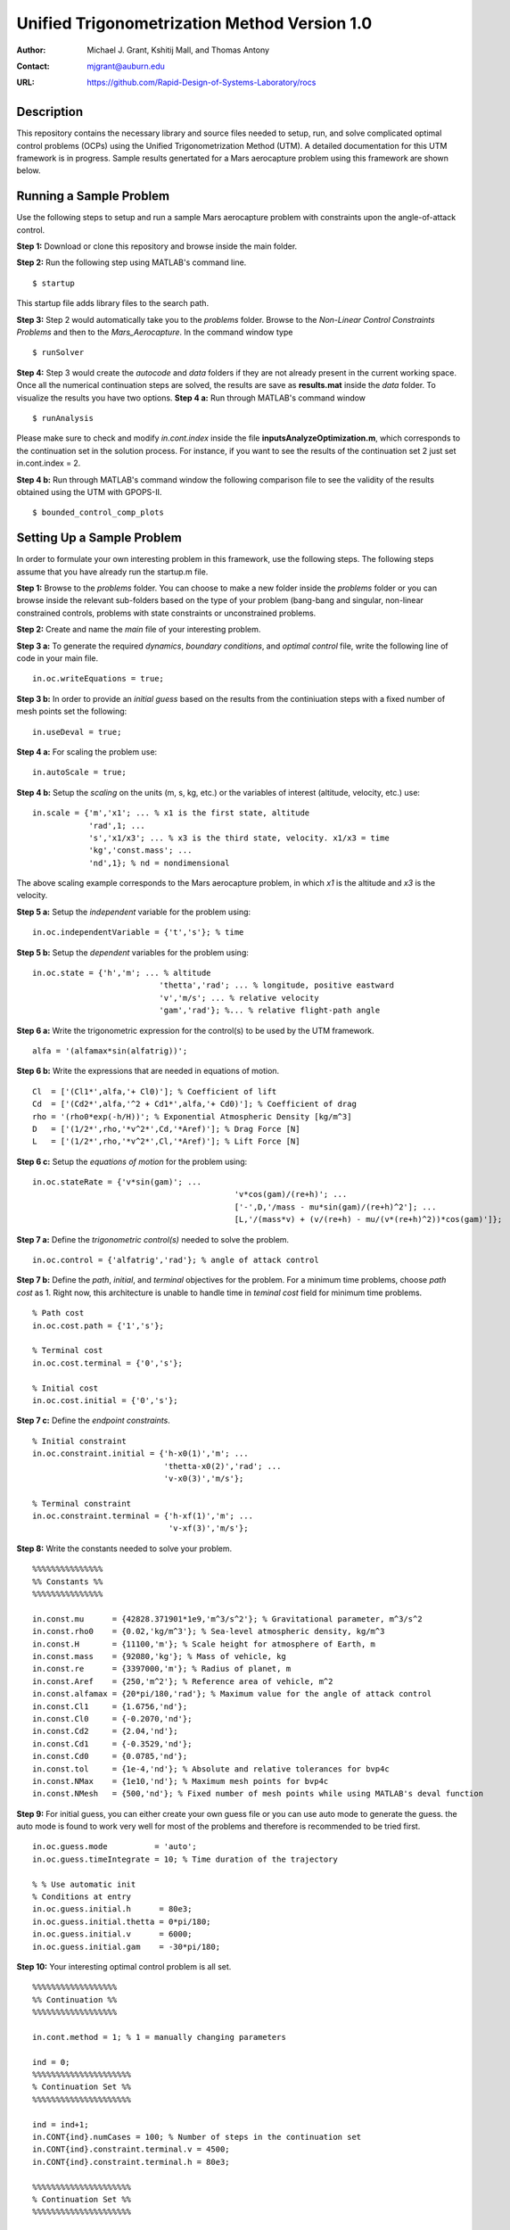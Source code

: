 ==============================================================
Unified Trigonometrization Method Version 1.0
==============================================================

:Author: Michael J. Grant, Kshitij Mall, and Thomas Antony
:Contact: mjgrant@auburn.edu
:URL: https://github.com/Rapid-Design-of-Systems-Laboratory/rocs


Description
----------------

This repository contains the necessary library and source files needed to setup, run, and solve complicated optimal control problems (OCPs) using the Unified Trigonometrization Method (UTM). A detailed documentation for this UTM framework is in progress. Sample results genertated for a Mars aerocapture problem using this framework are shown below. 

.. image:: ./aerocapture_results.png
   :width: 400
   :alt: Aerocapture results

Running a Sample Problem
------------------------

Use the following steps to setup and run a sample Mars aerocapture problem with constraints upon the angle-of-attack control. 

**Step 1:** Download or clone this repository and browse inside the main folder.

**Step 2:** Run the following step using MATLAB's command line. 
::
  $ startup

This startup file adds library files to the search path. 

**Step 3:** Step 2 would automatically take you to the *problems* folder. Browse to the *Non-Linear Control Constraints Problems* and then to the *Mars_Aerocapture*. In the command window type 
::
  $ runSolver

**Step 4:** Step 3 would create the *autocode* and *data* folders if they are not already present in the current working space. Once all the numerical continuation steps are solved, the results are save as **results.mat** inside the *data* folder. To visualize the results you have two options. 
**Step 4 a:** Run through MATLAB's command window
::
  $ runAnalysis

Please make sure to check and modify *in.cont.index* inside the file **inputsAnalyzeOptimization.m**, which corresponds to the continuation set in the solution process. For instance, if you want to see the results of the continuation set 2 just set in.cont.index = 2.

**Step 4 b:** Run through MATLAB's command window the following comparison file to see the validity of the results obtained using the UTM with GPOPS-II. 
::
  $ bounded_control_comp_plots
  

Setting Up a Sample Problem
---------------------------
In order to formulate your own interesting problem in this framework, use the following steps. The following steps assume that you have already run the startup.m file. 

**Step 1:** Browse to the *problems* folder. You can choose to make a new folder inside the *problems* folder or you can browse inside the relevant sub-folders based on the type of your problem (bang-bang and singular, non-linear constrained controls, problems with state constraints or unconstrained problems. 

**Step 2:** Create and name the *main* file of your interesting problem. 

**Step 3 a:** To generate the required *dynamics*, *boundary conditions*, and *optimal control* file, write the following line of code in your main file.
::
  in.oc.writeEquations = true; 

**Step 3 b:** In order to provide an *initial guess* based on the results from the continiuation steps with a fixed number of mesh points set the following:
::
  in.useDeval = true;

**Step 4 a:** For scaling the problem use:
::
  in.autoScale = true;
  
**Step 4 b:** Setup the *scaling* on the units (m, s, kg, etc.) or the variables of interest (altitude, velocity, etc.) use:
::
  in.scale = {'m','x1'; ... % x1 is the first state, altitude
              'rad',1; ...
              's','x1/x3'; ... % x3 is the third state, velocity. x1/x3 = time
              'kg','const.mass'; ...
              'nd',1}; % nd = nondimensional

The above scaling example corresponds to the Mars aerocapture problem, in which *x1* is the altitude and *x3* is the velocity. 

**Step 5 a:** Setup the *independent* variable for the problem using:
::
  in.oc.independentVariable = {'t','s'}; % time
  
**Step 5 b:** Setup the *dependent* variables for the problem using:
::
  in.oc.state = {'h','m'; ... % altitude
		             'thetta','rad'; ... % longitude, positive eastward
		             'v','m/s'; ... % relative velocity
		             'gam','rad'}; %... % relative flight-path angle 
                 
**Step 6 a:** Write the trigonometric expression for the control(s) to be used by the UTM framework. 
::
  alfa = '(alfamax*sin(alfatrig))';

**Step 6 b:** Write the expressions that are needed in equations of motion. 
::
  Cl  = ['(Cl1*',alfa,'+ Cl0)']; % Coefficient of lift
  Cd  = ['(Cd2*',alfa,'^2 + Cd1*',alfa,'+ Cd0)']; % Coefficient of drag
  rho = '(rho0*exp(-h/H))'; % Exponential Atmospheric Density [kg/m^3]
  D   = ['(1/2*',rho,'*v^2*',Cd,'*Aref)']; % Drag Force [N]
  L   = ['(1/2*',rho,'*v^2*',Cl,'*Aref)']; % Lift Force [N]
  
**Step 6 c:** Setup the *equations of motion* for the problem using:
::
  in.oc.stateRate = {'v*sin(gam)'; ...
				             'v*cos(gam)/(re+h)'; ...
				             ['-',D,'/mass - mu*sin(gam)/(re+h)^2']; ...
				             [L,'/(mass*v) + (v/(re+h) - mu/(v*(re+h)^2))*cos(gam)']};

**Step 7 a:** Define the *trigonometric control(s)* needed to solve the problem. 
::
  in.oc.control = {'alfatrig','rad'}; % angle of attack control
  
**Step 7 b:** Define the *path*, *initial*, and *terminal* objectives for the problem. For a minimum time problems, choose *path cost* as 1. Right now, this architecture is unable to handle time in *teminal cost* field for minimum time problems. 
::  
  % Path cost
  in.oc.cost.path = {'1','s'};

  % Terminal cost
  in.oc.cost.terminal = {'0','s'};

  % Initial cost
  in.oc.cost.initial = {'0','s'};

**Step 7 c:** Define the *endpoint constraints*.
:: 
  % Initial constraint
  in.oc.constraint.initial = {'h-x0(1)','m'; ...
                              'thetta-x0(2)','rad'; ...
                              'v-x0(3)','m/s'};

  % Terminal constraint
  in.oc.constraint.terminal = {'h-xf(1)','m'; ... 
                               'v-xf(3)','m/s'};

**Step 8:** Write the constants needed to solve your problem. 
::
  %%%%%%%%%%%%%%%
  %% Constants %%
  %%%%%%%%%%%%%%%

  in.const.mu      = {42828.371901*1e9,'m^3/s^2'}; % Gravitational parameter, m^3/s^2
  in.const.rho0    = {0.02,'kg/m^3'}; % Sea-level atmospheric density, kg/m^3
  in.const.H       = {11100,'m'}; % Scale height for atmosphere of Earth, m
  in.const.mass    = {92080,'kg'}; % Mass of vehicle, kg
  in.const.re      = {3397000,'m'}; % Radius of planet, m
  in.const.Aref    = {250,'m^2'}; % Reference area of vehicle, m^2
  in.const.alfamax = {20*pi/180,'rad'}; % Maximum value for the angle of attack control
  in.const.Cl1     = {1.6756,'nd'};
  in.const.Cl0     = {-0.2070,'nd'};
  in.const.Cd2     = {2.04,'nd'};
  in.const.Cd1     = {-0.3529,'nd'};
  in.const.Cd0     = {0.0785,'nd'};
  in.const.tol     = {1e-4,'nd'}; % Absolute and relative tolerances for bvp4c
  in.const.NMax    = {1e10,'nd'}; % Maximum mesh points for bvp4c
  in.const.NMesh   = {500,'nd'}; % Fixed number of mesh points while using MATLAB's deval function

**Step 9:** For initial guess, you can either create your own guess file or you can use auto mode to generate the guess. the auto mode is found to work very well for most of the problems and therefore is recommended to be tried first.
::
  in.oc.guess.mode          = 'auto';
  in.oc.guess.timeIntegrate = 10; % Time duration of the trajectory 

  % % Use automatic init
  % Conditions at entry
  in.oc.guess.initial.h      = 80e3;
  in.oc.guess.initial.thetta = 0*pi/180;
  in.oc.guess.initial.v      = 6000;
  in.oc.guess.initial.gam    = -30*pi/180;

**Step 10:** Your interesting optimal control problem is all set. 
::
  %%%%%%%%%%%%%%%%%%
  %% Continuation %%
  %%%%%%%%%%%%%%%%%%

  in.cont.method = 1; % 1 = manually changing parameters

  ind = 0;
  %%%%%%%%%%%%%%%%%%%%%
  % Continuation Set %% 
  %%%%%%%%%%%%%%%%%%%%%
  
  ind = ind+1;
  in.CONT{ind}.numCases = 100; % Number of steps in the continuation set
  in.CONT{ind}.constraint.terminal.v = 4500;
  in.CONT{ind}.constraint.terminal.h = 80e3;

  %%%%%%%%%%%%%%%%%%%%%
  % Continuation Set %% 
  %%%%%%%%%%%%%%%%%%%%%

  ind = ind+1;
  in.CONT{ind}.numCases  = 10;
  in.CONT{ind}.const.tol = linspace(0,-(1e-4-1e-6),in.CONT{ind}.numCases);

**Step 11:** Your interesting optimal control problem is all set. Create a file *runSolver.m* and inside this file write and save:
::
  if ~exist('./autocode','dir')
    mkdir('autocode');
  end
  if ~exist('./data','dir')
    mkdir('data');
  end

  runCombinedProcess(@yourmainfilename);

Note that *runCombinedProcess* uses the function handle correspnding to the name of your main file created using steps 1 to 10. To check analytical expressions generated for your interesting problem, go inside the *autocode* folder. To check the optimal control law options and the application of Pontryagin's Minimum Principle, open **computeControlUnconstrained.m**. To analyze the dynamics or equations of motion for this problem check **derivFunc.m** file. To check the boundary conditions for this problem, look into **bc.m**.


Analyzing the Solution
----------------------
In order to analyze the solution, you can use the **rersults.mat** file generated inside the *data* folder upon the completion of the continuation steps. You can alternatively copy, paste, and modify **/inputsAnalyzeOptimization.m** and **runAnalysis.m** files. You would need to speicfy the variables of interest that you need to plot on the x and y axes. Remember to change the *in.cont.Index* to plot the results from the continuation set of interest to you. The detailed documentation for this framework would contain more information about these plotting files. The results for the Mars aerocapture problem using this framework are the following. 

.. image:: ./aerocapture_results.png
  :width: 200
  :alt: Aerocapture results


Documentation
-------------

The detailed documentation for this UTM framework is in progress.


Aknowledgements
---------------

`AAE 590 Hypersonics & Design <https://engineering.purdue.edu/~mjgrant/syllabus-2.pdf>`_ by Professor Michael Grant

`AAE 508 Optimization in Aerospace Engineering <https://engineering.purdue.edu/online/sites/default/files/documents/syllabi/f2015_aae508.pdf>`_ by Professor James Longuski

.. Local Variables:
.. mode: text
.. coding: utf-8
.. fill-column: 70
.. End:
